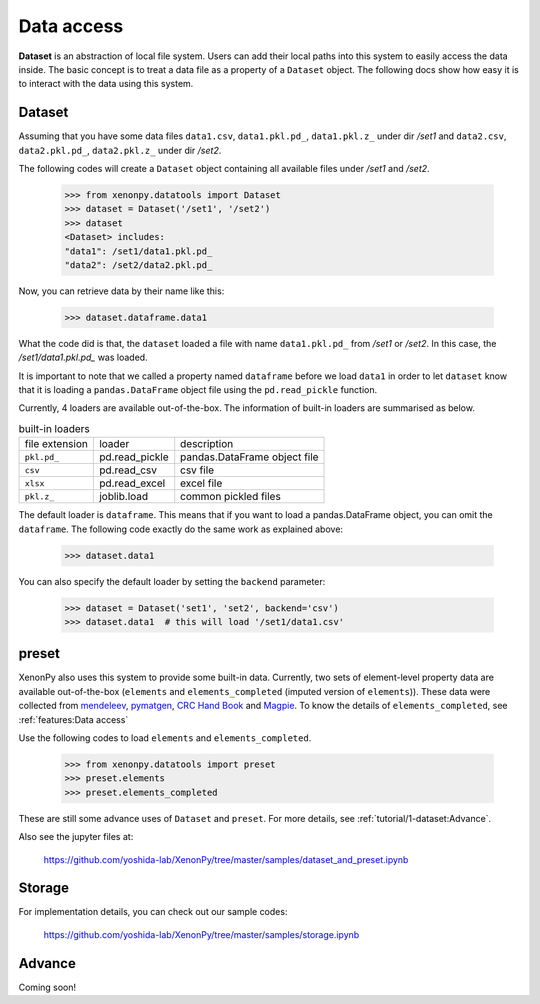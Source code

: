===========
Data access
===========

**Dataset** is an abstraction of local file system.
Users can add their local paths into this system to easily access the data inside.
The basic concept is to treat a data file as a property of a ``Dataset`` object.
The following docs show how easy it is to interact with the data using this system.


-------
Dataset
-------

Assuming that you have some data files ``data1.csv``, ``data1.pkl.pd_``, ``data1.pkl.z_`` under dir `/set1`
and ``data2.csv``, ``data2.pkl.pd_``, ``data2.pkl.z_`` under dir `/set2`.

The following codes will create a ``Dataset`` object containing all available files under `/set1` and `/set2`.

    >>> from xenonpy.datatools import Dataset
    >>> dataset = Dataset('/set1', '/set2')
    >>> dataset
    <Dataset> includes:
    "data1": /set1/data1.pkl.pd_
    "data2": /set2/data2.pkl.pd_

Now, you can retrieve data by their name like this:

    >>> dataset.dataframe.data1

What the code did is that, the ``dataset`` loaded a file with name ``data1.pkl.pd_`` from `/set1` or `/set2`.
In this case, the `/set1/data1.pkl.pd_` was loaded.

It is important to note that we called a property named ``dataframe`` before we load ``data1`` in order to let ``dataset`` know that it is loading a ``pandas.DataFrame`` object file using the ``pd.read_pickle`` function.

Currently, 4 loaders are available out-of-the-box. The information of built-in loaders are summarised as below.

.. table:: built-in loaders

    ==============  ==================  =============================
    file extension        loader              description
    --------------  ------------------  -----------------------------
    ``pkl.pd_``     pd.read_pickle      pandas.DataFrame object file
    ``csv``         pd.read_csv         csv file
    ``xlsx``        pd.read_excel       excel file
    ``pkl.z_``      joblib.load         common pickled files
    ==============  ==================  =============================

The default loader is ``dataframe``. This means that if you want to load a pandas.DataFrame object, you can omit the ``dataframe``.
The following code exactly do the same work as explained above:

    >>> dataset.data1

You can also specify the default loader by setting the ``backend`` parameter:

    >>> dataset = Dataset('set1', 'set2', backend='csv')
    >>> dataset.data1  # this will load '/set1/data1.csv'



------
preset
------

XenonPy also uses this system to provide some built-in data.
Currently, two sets of element-level property data are available out-of-the-box (``elements`` and ``elements_completed`` (imputed version of ``elements``)).
These data were collected from `mendeleev`_, `pymatgen`_, `CRC Hand Book`_ and `Magpie`_.
To know the details of ``elements_completed``, see :ref:`features:Data access`

.. _CRC Hand Book: http://hbcponline.com/faces/contents/ContentsSearch.xhtml
.. _Magpie: https://bitbucket.org/wolverton/magpie
.. _mendeleev: https://mendeleev.readthedocs.io
.. _pymatgen: http://pymatgen.org/

Use the following codes to load ``elements`` and ``elements_completed``.

    >>> from xenonpy.datatools import preset
    >>> preset.elements
    >>> preset.elements_completed

These are still some advance uses of ``Dataset`` and ``preset``. For more details, see :ref:`tutorial/1-dataset:Advance`.

Also see the jupyter files at:

    https://github.com/yoshida-lab/XenonPy/tree/master/samples/dataset_and_preset.ipynb


-------
Storage
-------

For implementation details, you can check out our sample codes:

    https://github.com/yoshida-lab/XenonPy/tree/master/samples/storage.ipynb




-------
Advance
-------

Coming soon!
